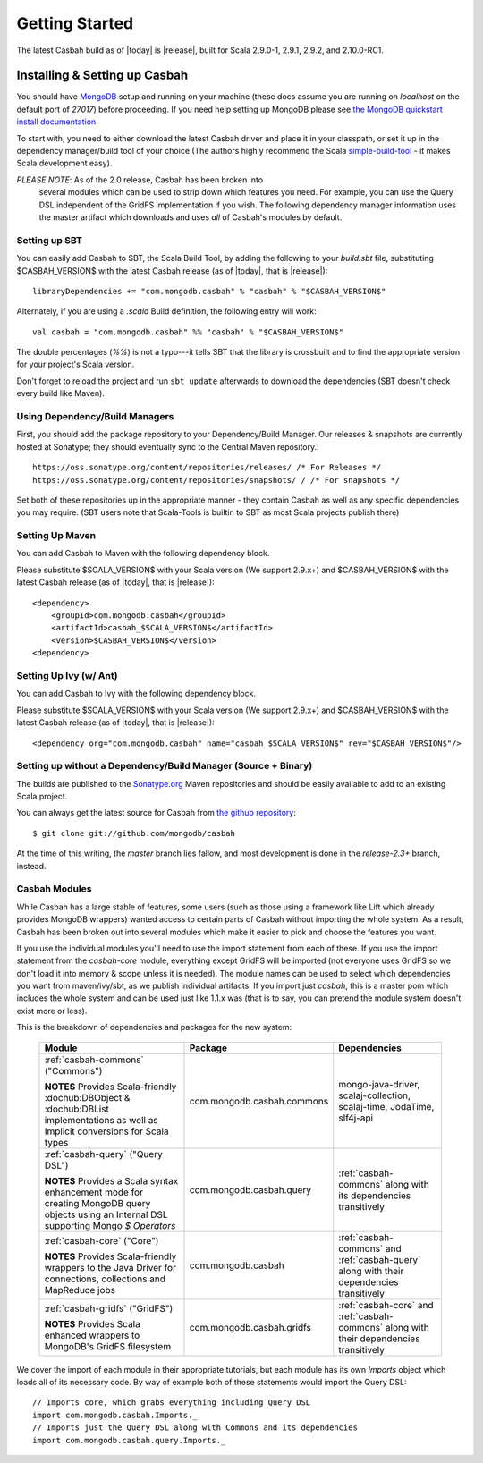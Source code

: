 Getting Started
***************

The latest Casbah build as of |today| is |release|, built for Scala 2.9.0-1, 2.9.1, 2.9.2, and 2.10.0-RC1.

Installing & Setting up Casbah
==============================

You should have `MongoDB <http://mongodb.org>`_ setup  and running on your machine (these docs assume you are running on *localhost* on the default port of *27017*) before proceeding. If you need help setting up MongoDB please see `the MongoDB quickstart install documentation <http://www.mongodb.org/display/DOCS/Quickstart>`_.

To start with, you need to either download the latest Casbah driver and place it in your classpath, or set it up in the dependency manager/build tool of your choice (The authors highly recommend the Scala `simple-build-tool <http://code.google.com/p/simple-build-tool/>`_ - it makes Scala development easy).

*PLEASE NOTE*: As of the 2.0 release, Casbah has been broken into
 several modules which can be used to strip down which features you need.  For example, you can use the Query DSL independent of the GridFS implementation if you wish. The following dependency manager information uses the master artifact which downloads and uses *all* of Casbah's modules by default.

Setting up SBT 
---------------
You can easily add Casbah to SBT, the Scala Build Tool, by adding the following to your `build.sbt` file, substituting $CASBAH_VERSION$ with the latest Casbah release (as of |today|, that is |release|)::

   libraryDependencies += "com.mongodb.casbah" % "casbah" % "$CASBAH_VERSION$"


Alternately, if you are using a `.scala` Build definition, the following entry will work::

    val casbah = "com.mongodb.casbah" %% "casbah" % "$CASBAH_VERSION$"

The double percentages (`%%`) is not a typo---it tells SBT that the library is crossbuilt and to find the appropriate version for your project's Scala version.

Don't forget to reload the project and run ``sbt update`` afterwards to download the dependencies (SBT doesn't check every build like Maven).

 
Using Dependency/Build Managers
-------------------------------

First, you should add the package repository to your Dependency/Build Manager. Our releases & snapshots are currently hosted at Sonatype; they should eventually sync to the Central Maven repository.::

   https://oss.sonatype.org/content/repositories/releases/ /* For Releases */
   https://oss.sonatype.org/content/repositories/snapshots/ / /* For snapshots */

Set both of these repositories up in the appropriate manner - they contain Casbah as well as any specific dependencies you may require. (SBT users note that Scala-Tools is builtin to SBT as most Scala projects publish there)


Setting Up Maven
-----------------
You can add Casbah to Maven with the following dependency block. 

Please substitute $SCALA_VERSION$ with your Scala version (We support 2.9.x+) and $CASBAH_VERSION$ with the latest Casbah release (as of |today|, that is |release|)::

        <dependency>
            <groupId>com.mongodb.casbah</groupId>
            <artifactId>casbah_$SCALA_VERSION$</artifactId>                           
            <version>$CASBAH_VERSION$</version>
        <dependency>

        

Setting Up Ivy (w/ Ant)
-----------------------
You can add Casbah to Ivy with the following dependency block.

Please substitute $SCALA_VERSION$ with your Scala version (We support 2.9.x+) and $CASBAH_VERSION$ with the latest Casbah release (as of |today|, that is |release|)::

        <dependency org="com.mongodb.casbah" name="casbah_$SCALA_VERSION$" rev="$CASBAH_VERSION$"/>
        

Setting up without a Dependency/Build Manager (Source + Binary)
----------------------------------------------------------------


The builds are published to the `Sonatype.org <https://oss.sonatype.org/content/repositories/releases/>`_ Maven repositories and should be easily available to add to an existing Scala project.

You can always get the latest source for Casbah from `the github repository <https://github.com/mongodb/casbah>`_::

    $ git clone git://github.com/mongodb/casbah

At the time of this writing, the *master* branch lies fallow, and most development is done in the `release-2.3+` branch, instead.

Casbah Modules
---------------
While Casbah has a large stable of features, some users (such as those using a framework like Lift which already provides MongoDB wrappers) wanted access to certain parts of Casbah without importing the whole system.  As a result, Casbah has been broken out into several modules which make it easier to pick and choose the features you want.

If you use the individual modules you'll need to use the import statement from each of these.  If you use the import statement from the `casbah-core` module, everything except GridFS will be imported (not everyone uses GridFS so we don't load it into memory & scope unless it is needed).  The module names can be used to select which dependencies you want from maven/ivy/sbt, as we publish individual artifacts.  If you import just `casbah`, this is a master pom which includes the whole system and can be used just like 1.1.x was (that is to say, you can pretend the module system doesn't exist more or less).


This is the breakdown of dependencies and packages for the new system:

  +-------------------------------------+----------------------------+-------------------------------------------------+
  | Module                              | Package                    | Dependencies                                    | 
  +=====================================+============================+=================================================+
  | :ref:`casbah-commons` ("Commons")   | com.mongodb.casbah.commons |                                                 |
  |                                     |                            |   mongo-java-driver,                            |
  | **NOTES**                           |                            |   scalaj-collection,                            |
  | Provides Scala-friendly             |                            |   scalaj-time,                                  |
  | :dochub:DBObject & :dochub:DBList   |                            |   JodaTime,                                     |
  | implementations as well as Implicit |                            |   slf4j-api                                     |
  | conversions for Scala types         |                            |                                                 |
  +-------------------------------------+----------------------------+-------------------------------------------------+
  | :ref:`casbah-query` ("Query DSL")   | com.mongodb.casbah.query   | :ref:`casbah-commons`                           |
  |                                     |                            | along with its dependencies transitively        |
  | **NOTES**                           |                            |                                                 |
  | Provides a Scala syntax enhancement |                            |                                                 |
  | mode for creating MongoDB query     |                            |                                                 |
  | objects using an Internal DSL       |                            |                                                 |
  | supporting Mongo `$ Operators`      |                            |                                                 |
  +-------------------------------------+----------------------------+-------------------------------------------------+
  | :ref:`casbah-core` ("Core")         | com.mongodb.casbah         | :ref:`casbah-commons` and :ref:`casbah-query`   |
  |                                     |                            | along with their dependencies transitively      |    
  | **NOTES**                           |                            |                                                 |
  | Provides Scala-friendly             |                            |                                                 |
  | wrappers to the Java Driver for     |                            |                                                 |
  | connections, collections and        |                            |                                                 |
  | MapReduce jobs                      |                            |                                                 |
  +-------------------------------------+----------------------------+-------------------------------------------------+
  | :ref:`casbah-gridfs` ("GridFS")     | com.mongodb.casbah.gridfs  | :ref:`casbah-core` and :ref:`casbah-commons`    |
  |                                     |                            | along with their dependencies transitively      |
  | **NOTES**                           |                            |                                                 |
  | Provides Scala enhanced wrappers    |                            |                                                 |
  | to MongoDB's GridFS filesystem      |                            |                                                 |
  +-------------------------------------+----------------------------+-------------------------------------------------+
  
We cover the import of each module in their appropriate tutorials, but each module has its own `Imports` object which loads all of its necessary code.  By way of example both of these statements would import the Query DSL::

    // Imports core, which grabs everything including Query DSL
    import com.mongodb.casbah.Imports._ 
    // Imports just the Query DSL along with Commons and its dependencies
    import com.mongodb.casbah.query.Imports._
    
    

